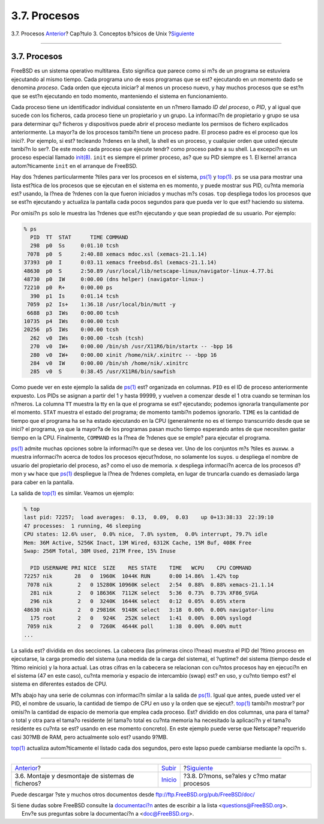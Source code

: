 =============
3.7. Procesos
=============

.. raw:: html

   <div class="navheader">

3.7. Procesos
`Anterior <mount-unmount.html>`__?
Cap?tulo 3. Conceptos b?sicos de Unix
?\ `Siguiente <basics-daemons.html>`__

--------------

.. raw:: html

   </div>

.. raw:: html

   <div class="sect1">

.. raw:: html

   <div class="titlepage" xmlns="">

.. raw:: html

   <div>

.. raw:: html

   <div>

3.7. Procesos
-------------

.. raw:: html

   </div>

.. raw:: html

   </div>

.. raw:: html

   </div>

FreeBSD es un sistema operativo multitarea. Esto significa que parece
como si m?s de un programa se estuviera ejecutando al mismo tiempo. Cada
programa uno de esos programas que se est? ejecutando en un momento dado
se denomina *proceso*. Cada orden que ejecuta iniciar? al menos un
proceso nuevo, y hay muchos procesos que se est?n que se est?n
ejecutando en todo momento, manteniendo el sistema en funcionamiento.

Cada proceso tiene un identificador individual consistente en un n?mero
llamado *ID del proceso*, o *PID*, y al igual que sucede con los
ficheros, cada proceso tiene un propietario y un grupo. La informaci?n
de propietario y grupo se usa para determinar qu? ficheros y
dispositivos puede abrir el proceso mediante los permisos de fichero
explicados anteriormente. La mayor?a de los procesos tambi?n tiene un
proceso padre. El proceso padre es el proceso que los inici?. Por
ejemplo, si est? tecleando ?rdenes en la shell, la shell es un proceso,
y cualquier orden que usted ejecute tambi?n lo ser?. De este modo cada
proceso que ejecute tendr? como proceso padre a su shell. La excepci?n
es un proceso especial llamado
`init(8) <http://www.FreeBSD.org/cgi/man.cgi?query=init&sektion=8>`__.
``init`` es siempre el primer proceso, as? que su PID siempre es 1. El
kernel arranca autom?ticamente ``init`` en el arranque de FreeBSD.

Hay dos ?rdenes particularmente ?tiles para ver los procesos en el
sistema,
`ps(1) <http://www.FreeBSD.org/cgi/man.cgi?query=ps&sektion=1>`__ y
`top(1) <http://www.FreeBSD.org/cgi/man.cgi?query=top&sektion=1>`__.
``ps`` se usa para mostrar una lista est?tica de los procesos que se
ejecutan en el sistema en es momento, y puede mostrar sus PID, cu?nta
memoria est? usando, la l?nea de ?rdenes con la que fueron iniciados y
muchas m?s cosas. ``top`` despliega todos los procesos que se est?n
ejecutando y actualiza la pantalla cada pocos segundos para que pueda
ver lo que est? haciendo su sistema.

Por omisi?n ``ps`` solo le muestra las ?rdenes que est?n ejecutando *y*
que sean propiedad de su usuario. Por ejemplo:

.. code:: screen

    % ps
      PID  TT  STAT      TIME COMMAND
      298  p0  Ss     0:01.10 tcsh
     7078  p0  S      2:40.88 xemacs mdoc.xsl (xemacs-21.1.14)
    37393  p0  I      0:03.11 xemacs freebsd.dsl (xemacs-21.1.14)
    48630  p0  S      2:50.89 /usr/local/lib/netscape-linux/navigator-linux-4.77.bi
    48730  p0  IW     0:00.00 (dns helper) (navigator-linux-)
    72210  p0  R+     0:00.00 ps
      390  p1  Is     0:01.14 tcsh
     7059  p2  Is+    1:36.18 /usr/local/bin/mutt -y
     6688  p3  IWs    0:00.00 tcsh
    10735  p4  IWs    0:00.00 tcsh
    20256  p5  IWs    0:00.00 tcsh
      262  v0  IWs    0:00.00 -tcsh (tcsh)
      270  v0  IW+    0:00.00 /bin/sh /usr/X11R6/bin/startx -- -bpp 16
      280  v0  IW+    0:00.00 xinit /home/nik/.xinitrc -- -bpp 16
      284  v0  IW     0:00.00 /bin/sh /home/nik/.xinitrc
      285  v0  S      0:38.45 /usr/X11R6/bin/sawfish

Como puede ver en este ejemplo la salida de
`ps(1) <http://www.FreeBSD.org/cgi/man.cgi?query=ps&sektion=1>`__ est?
organizada en columnas. ``PID`` es el ID de proceso anteriormente
expuesto. Los PIDs se asignan a partir del 1 y hasta 99999, y vuelven a
comenzar desde el 1 otra cuando se terminan los n?meros. La columna
``TT`` muestra la tty en la que el programa se est? ejecutando; podemos
ignorarla tranquilamente por el momento. ``STAT`` muestra el estado del
programa; de momento tambi?n podemos ignorarlo. ``TIME`` es la cantidad
de tiempo que el programa ha se ha estado ejecutando en la CPU
(generalmente no es el tiempo transcurrido desde que se inici? el
programa, ya que la mayor?a de los programas pasan mucho tiempo
esperando antes de que necesiten gastar tiempo en la CPU. Finalmente,
``COMMAND`` es la l?nea de ?rdenes que se emple? para ejecutar el
programa.

`ps(1) <http://www.FreeBSD.org/cgi/man.cgi?query=ps&sektion=1>`__ admite
muchas opciones sobre la informaci?n que se desea ver. Uno de los
conjuntos m?s ?tiles es ``auxww``. ``a`` muestra informaci?n acerca de
todos los procesos ejecut?ndose, no solamente los suyos. ``u`` despliega
el nombre de usuario del propietario del proceso, as? como el uso de
memoria. ``x`` despliega informaci?n acerca de los procesos d?mon y
``ww`` hace que
`ps(1) <http://www.FreeBSD.org/cgi/man.cgi?query=ps&sektion=1>`__
despliegue la l?nea de ?rdenes completa, en lugar de truncarla cuando es
demasiado larga para caber en la pantalla.

La salida de
`top(1) <http://www.FreeBSD.org/cgi/man.cgi?query=top&sektion=1>`__ es
similar. Veamos un ejemplo:

.. code:: screen

    % top
    last pid: 72257;  load averages:  0.13,  0.09,  0.03    up 0+13:38:33  22:39:10
    47 processes:  1 running, 46 sleeping
    CPU states: 12.6% user,  0.0% nice,  7.8% system,  0.0% interrupt, 79.7% idle
    Mem: 36M Active, 5256K Inact, 13M Wired, 6312K Cache, 15M Buf, 408K Free
    Swap: 256M Total, 38M Used, 217M Free, 15% Inuse

      PID USERNAME PRI NICE  SIZE    RES STATE    TIME   WCPU    CPU COMMAND
    72257 nik       28   0  1960K  1044K RUN      0:00 14.86%  1.42% top
     7078 nik        2   0 15280K 10960K select   2:54  0.88%  0.88% xemacs-21.1.14
      281 nik        2   0 18636K  7112K select   5:36  0.73%  0.73% XF86_SVGA
      296 nik        2   0  3240K  1644K select   0:12  0.05%  0.05% xterm
    48630 nik        2   0 29816K  9148K select   3:18  0.00%  0.00% navigator-linu
      175 root       2   0   924K   252K select   1:41  0.00%  0.00% syslogd
     7059 nik        2   0  7260K  4644K poll     1:38  0.00%  0.00% mutt
    ...

La salida est? dividida en dos secciones. La cabecera (las primeras
cinco l?neas) muestra el PID del ?ltimo proceso en ejecutarse, la carga
promedio del sistema (una medida de la carga del sistema), el ?uptime?
del sistema (tiempo desde el ?ltimo reinicio) y la hora actual. Las
otras cifras en la cabecera se relacionan con cu?ntos procesos hay en
ejecuci?n en el sistema (47 en este caso), cu?nta memoria y espacio de
intercambio (swap) est? en uso, y cu?nto tiempo est? el sistema en
diferentes estados de CPU.

M?s abajo hay una serie de columnas con informaci?n similar a la salida
de `ps(1) <http://www.FreeBSD.org/cgi/man.cgi?query=ps&sektion=1>`__.
Igual que antes, puede usted ver el PID, el nombre de usuario, la
cantidad de tiempo de CPU en uso y la orden que se ejecut?.
`top(1) <http://www.FreeBSD.org/cgi/man.cgi?query=top&sektion=1>`__
tambi?n mostrar? por omisi?n la cantidad de espacio de memoria que
emplea cada proceso. Est? dividido en dos columnas, una para el tama?o
total y otra para el tama?o residente (el tama?o total es cu?nta memoria
ha necesitado la aplicaci?n y el tama?o residente es cu?nta se est?
usando en ese momento concreto). En este ejemplo puede verse que
Netscape? requerido casi 30?MB de RAM, pero actualmente solo est? usando
9?MB.

`top(1) <http://www.FreeBSD.org/cgi/man.cgi?query=top&sektion=1>`__
actualiza autom?ticamente el listado cada dos segundos, pero este lapso
puede cambiarse mediante la opci?n ``s``.

.. raw:: html

   </div>

.. raw:: html

   <div class="navfooter">

--------------

+------------------------------------------------------+---------------------------+-----------------------------------------------+
| `Anterior <mount-unmount.html>`__?                   | `Subir <basics.html>`__   | ?\ `Siguiente <basics-daemons.html>`__        |
+------------------------------------------------------+---------------------------+-----------------------------------------------+
| 3.6. Montaje y desmontaje de sistemas de ficheros?   | `Inicio <index.html>`__   | ?3.8. D?mons, se?ales y c?mo matar procesos   |
+------------------------------------------------------+---------------------------+-----------------------------------------------+

.. raw:: html

   </div>

Puede descargar ?ste y muchos otros documentos desde
ftp://ftp.FreeBSD.org/pub/FreeBSD/doc/

| Si tiene dudas sobre FreeBSD consulte la
  `documentaci?n <http://www.FreeBSD.org/docs.html>`__ antes de escribir
  a la lista <questions@FreeBSD.org\ >.
|  Env?e sus preguntas sobre la documentaci?n a <doc@FreeBSD.org\ >.
